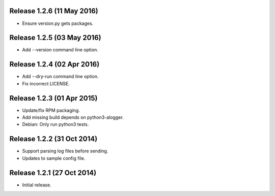 Release 1.2.6 (11 May 2016)
===========================

* Ensure version.py gets packages.


Release 1.2.5 (03 May 2016)
===========================

* Add --version command line option.


Release 1.2.4 (02 Apr 2016)
===========================

* Add --dry-run command line option.
* Fix incorrect LICENSE.


Release 1.2.3 (01 Apr 2015)
===========================

* Update/fix RPM packaging.
* Add missing build depends on python3-alogger.
* Debian: Only run python3 tests.


Release 1.2.2 (31 Oct 2014)
===========================

* Support parsing log files before sending.
* Updates to sample config file.


Release 1.2.1 (27 Oct 2014)
===========================

* Initial release.
